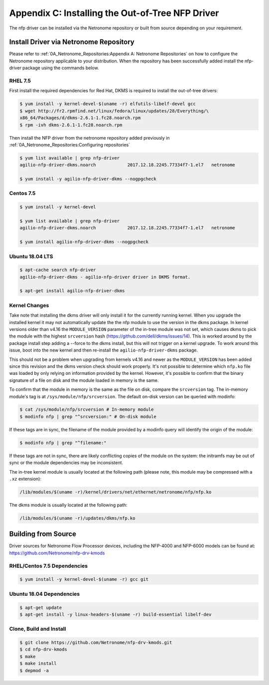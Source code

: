 Appendix C: Installing the Out-of-Tree NFP Driver
=================================================

The nfp driver can be installed via the Netronome repository or built from
source depending on your requirement.

Install Driver via Netronome Repository
---------------------------------------

Please refer to :ref:`0A_Netronome_Repositories:Appendix A: Netronome
Repositories` on how to configure the Netronome repository applicable to your
distribution.  When the repository has been successfully added install the
nfp-driver package using the commands below.

RHEL 7.5
````````

First install the required dependencies for Red Hat, DKMS is required to
install the out-of-tree drivers:

.. code:: bash

    $ yum install -y kernel-devel-$(uname -r) elfutils-libelf-devel gcc
    $ wget http://fr2.rpmfind.net/linux/fedora/linux/updates/28/Everything/\
    x86_64/Packages/d/dkms-2.6.1-1.fc28.noarch.rpm
    $ rpm -ivh dkms-2.6.1-1.fc28.noarch.rpm

Then install the NFP driver from the netronome repository added previously in
:ref:`0A_Netronome_Repositories:Configuring repositories`

.. code:: bash

    $ yum list available | grep nfp-driver
    agilio-nfp-driver-dkms.noarch            2017.12.18.2245.77334f7-1.el7   netronome

    $ yum install -y agilio-nfp-driver-dkms --nogpgcheck

Centos 7.5
``````````

.. code:: bash

    $ yum install -y kernel-devel

    $ yum list available | grep nfp-driver
    agilio-nfp-driver-dkms.noarch            2017.12.18.2245.77334f7-1.el7   netronome

    $ yum install agilio-nfp-driver-dkms --nogpgcheck

Ubuntu 18.04 LTS
````````````````

.. code:: bash

    $ apt-cache search nfp-driver
    agilio-nfp-driver-dkms - agilio-nfp-driver driver in DKMS format.

    $ apt-get install agilio-nfp-driver-dkms

Kernel Changes
``````````````

Take note that installing the dkms driver will only install it for the
currently running kernel. When you upgrade the installed kernel it may not
automatically update the the nfp module to use the version in the dkms package.
In kernel versions older than v4.16 the ``MODULE_VERSION`` parameter of the
in-tree module was not set, which causes dkms to pick the module with the
highest ``srcversion`` hash (https://github.com/dell/dkms/issues/14). This is
worked around by the package install step adding a --force to the dkms install,
but this will not trigger on a kernel upgrade. To work around this issue, boot
into the new kernel and then re-install the ``agilio-nfp-driver-dkms`` package.

This should not be a problem when upgrading from kernels v4.16 and newer as the
``MODULE_VERSION`` has been added since this revision and the dkms version
check should work properly. It's not possible to determine which ``nfp.ko``
file was loaded by only relying on information provided by the kernel. However,
it's possible to confirm that the binary signature of a file on disk and the
module loaded in memory is the same.

To confirm that the module in memory is the same as the file on disk, compare
the ``srcversion`` tag. The in-memory module's tag is at
``/sys/module/nfp/srcversion``. The default on-disk version can be queried with
modinfo:

.. code:: bash

    $ cat /sys/module/nfp/srcversion # In-memory module
    $ modinfo nfp | grep "^srcversion:" # On-disk module

If these tags are in sync, the filename of the module provided by a modinfo
query will identify the origin of the module:

.. code:: bash

    $ modinfo nfp | grep "^filename:"

If these tags are not in sync, there are likely conflicting copies of the
module on the system: the initramfs may be out of sync or the module
dependencies may be inconsistent.

The in-tree kernel module is usually located at the following path (please
note, this module may be compressed with a ``.xz`` extension):

.. code:: bash

    /lib/modules/$(uname -r)/kernel/drivers/net/ethernet/netronome/nfp/nfp.ko

The dkms module is usually located at the following path:

.. code:: bash

    /lib/modules/$(uname -r)/updates/dkms/nfp.ko

Building from Source
--------------------

Driver sources for Netronome Flow Processor devices, including the NFP-4000 and
NFP-6000 models can be found at: https://github.com/Netronome/nfp-drv-kmods

RHEL/Centos 7.5 Dependencies
````````````````````````````

.. code:: bash

    $ yum install -y kernel-devel-$(uname -r) gcc git

Ubuntu 18.04 Dependencies
`````````````````````````

.. code:: bash

    $ apt-get update
    $ apt-get install -y linux-headers-$(uname -r) build-essential libelf-dev

Clone, Build and Install
````````````````````````

.. code:: bash

    $ git clone https://github.com/Netronome/nfp-drv-kmods.git
    $ cd nfp-drv-kmods
    $ make
    $ make install
    $ depmod -a

